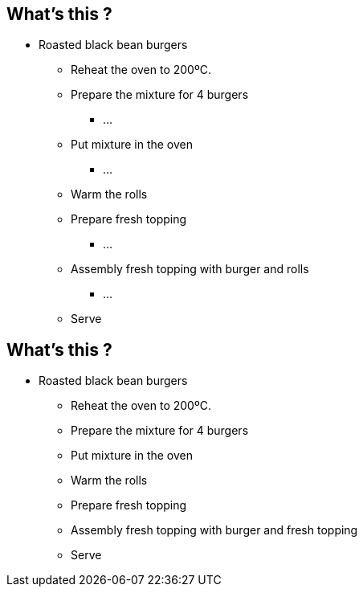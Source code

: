 
[.dark.background]
[%notitle]
== What's this ?

* Roasted black bean burgers
** Reheat the oven to 200ºC.
** Prepare the mixture for 4 burgers
*** ...
** Put mixture in the oven
*** ...
** Warm the rolls
** Prepare fresh topping
*** ...
** Assembly fresh topping with burger and rolls
*** ...
** Serve


[.dark.background]
[%notitle]
== What's this ?

* Roasted black bean burgers
** Reheat the oven to 200ºC.
** Prepare the mixture for 4 burgers
** Put mixture in the oven
** Warm the rolls
** Prepare fresh topping
** Assembly fresh topping with burger and fresh topping
** Serve


